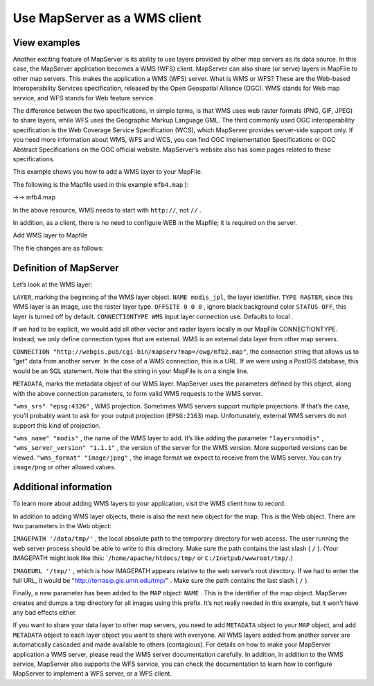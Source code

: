 .. Author: Bu Kun .. Title: Use MapServer as a WMS client

Use MapServer as a WMS client
=============================

View examples
-------------

.. raw:: html

   <p align="center">

.. raw:: html

   </p>

Another exciting feature of MapServer is its ability to use layers
provided by other map servers as its data source. In this case, the
MapServer application becomes a WMS (WFS) client. MapServer can also
share (or serve) layers in MapFile to other map servers. This makes the
application a WMS (WFS) server. What is WMS or WFS? These are the
Web-based Interoperability Services specification, released by the Open
Geospatial Alliance (OGC). WMS stands for Web map service, and WFS
stands for Web feature service.

The difference between the two specifications, in simple terms, is that
WMS uses web raster formats (PNG, GIF, JPEG) to share layers, while WFS
uses the Geographic Markup Language GML. The third commonly used OGC
interoperability specification is the Web Coverage Service Specification
(WCS), which MapServer provides server-side support only. If you need
more information about WMS, WFS and WCS, you can find OGC Implementation
Specifications or OGC Abstract Specifications on the OGC official
website. MapServer’s website also has some pages related to these
specifications.

This example shows you how to add a WMS layer to your MapFile.

The following is the Mapfile used in this example ``mfb4.map`` ):

->-> mfb4.map

In the above resource, WMS needs to start with ``http://``, not ``//`` .

In addition, as a client, there is no need to configure WEB in the
Mapfile; it is required on the server.

Add WMS layer to Mapfile

The file changes are as follows:

Definition of MapServer
-----------------------

Let’s look at the WMS layer:

``LAYER``, marking the beginning of the WMS layer object.
``NAME modis_jpl``, the layer identifier. ``TYPE RASTER``, since this
WMS layer is an image, use the raster layer type. ``OFFSITE 0 0 0`` ,
ignore black background color ``STATUS OFF``, this layer is turned off
by default. ``CONNECTIONTYPE WMS`` Input layer connection use. Defaults
to local .

If we had to be explicit, we would add all other vector and raster
layers locally in our MapFile CONNECTIONTYPE. Instead, we only define
connection types that are external. WMS is an external data layer from
other map servers.

``CONNECTION "http://webgis.pub/cgi-bin/mapserv?map=/owg/mfb2.map"``,
the connection string that allows us to “get” data from another server.
In the case of a WMS connection, this is a URL. If we were using a
PostGIS database, this would be an SQL statement. Note that the string
in your MapFile is on a single line.

``METADATA``, marks the metadata object of our WMS layer. MapServer uses
the parameters defined by this object, along with the above connection
parameters, to form valid WMS requests to the WMS server.

``"wms_srs" "epsg:4326"`` , WMS projection. Sometimes WMS servers
support multiple projections. If that’s the case, you’ll probably want
to ask for your output projection (``EPSG:2163``) map. Unfortunately,
external WMS servers do not support this kind of projection.

``"wms_name" "modis"`` , the name of the WMS layer to add. It’s like
adding the parameter ``"layers=modis"`` ,
``"wms_server_version" "1.1.1"`` , the version of the server for the WMS
version. More supported versions can be viewed.
``"wms_format" "image/jpeg"`` , the image format we expect to receive
from the WMS server. You can try ``image/png`` or other allowed values.

Additional information
----------------------

To learn more about adding WMS layers to your application, visit the WMS
client how to record.

In addition to adding WMS layer objects, there is also the next new
object for the map. This is the Web object. There are two parameters in
the Web object:

``IMAGEPATH '/data/tmp/'`` , the local absolute path to the temporary
directory for web access. The user running the web server process should
be able to write to this directory. Make sure the path contains the last
slash ( ``/`` ). (Your IMAGEPATH might look like this:
\`\ ``/home/apache/htdocs/tmp/`` or ``C:/Inetpub/wwwroot/tmp/``.)

``IMAGEURL '/tmp/'`` , which is how IMAGEPATH appears relative to the
web server’s root directory. If we had to enter the full URL, it would
be “http://terrasip.gis.umn.edu/tmp/” . Make sure the path contains the
last slash ( ``/`` ).

Finally, a new parameter has been added to the ``MAP`` object: ``NAME``
. This is the identifier of the map object. MapServer creates and dumps
a ``tmp`` directory for all images using this prefix. It’s not really
needed in this example, but it won’t have any bad effects either.

If you want to share your data layer to other map servers, you need to
add ``METADATA`` object to your ``MAP`` object, and add ``METADATA``
object to each layer object you want to share with everyone. All WMS
layers added from another server are automatically cascaded and made
available to others (contagious). For details on how to make your
MapServer application a WMS server, please read the WMS server
documentation carefully. In addition, in addition to the WMS service,
MapServer also supports the WFS service, you can check the documentation
to learn how to configure MapServer to implement a WFS server, or a WFS
client.
